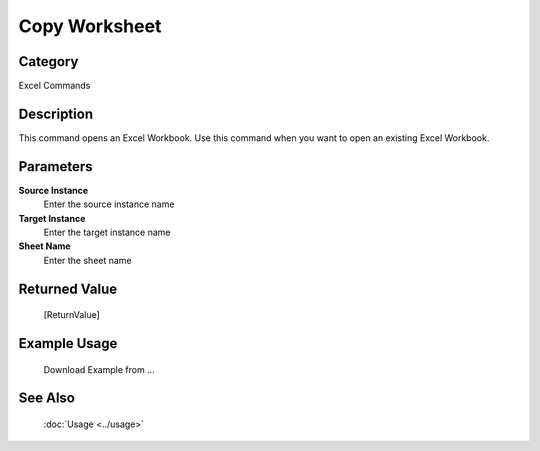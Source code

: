 Copy Worksheet
==============

Category
--------
Excel Commands

Description
-----------

This command opens an Excel Workbook. Use this command when you want to open an existing Excel Workbook.

Parameters
----------

**Source Instance**
	Enter the source instance name

**Target Instance**
	Enter the target instance name

**Sheet Name**
	Enter the sheet name



Returned Value
--------------
	[ReturnValue]

Example Usage
-------------

	Download Example from ...

See Also
--------
	:doc:`Usage <../usage>`
	
